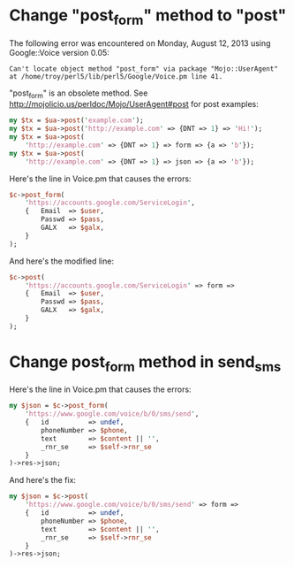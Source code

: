 * Change "post_form" method to "post"
  
  The following error was encountered on Monday, August 12, 2013 using Google::Voice version 0.05:
  #+BEGIN_EXAMPLE
    Can't locate object method "post_form" via package "Mojo::UserAgent" at /home/troy/perl5/lib/perl5/Google/Voice.pm line 41.
  #+END_EXAMPLE

  "post_form" is an obsolete method. See http://mojolicio.us/perldoc/Mojo/UserAgent#post for post examples:

  #+BEGIN_SRC perl
    my $tx = $ua->post('example.com');
    my $tx = $ua->post('http://example.com' => {DNT => 1} => 'Hi!');
    my $tx = $ua->post(
        'http://example.com' => {DNT => 1} => form => {a => 'b'});
    my $tx = $ua->post(
        'http://example.com' => {DNT => 1} => json => {a => 'b'});
  #+END_SRC

  Here's the line in Voice.pm that causes the errors:
  #+BEGIN_SRC perl
    $c->post_form(
        'https://accounts.google.com/ServiceLogin',
        {   Email  => $user,
            Passwd => $pass,
            GALX   => $galx,
        }
    );
  #+END_SRC

  And here's the modified line:

  #+BEGIN_SRC perl :tangle patch01.pl
    $c->post(
        'https://accounts.google.com/ServiceLogin' => form =>
        {   Email  => $user,
            Passwd => $pass,
            GALX   => $galx,
        }
    );
  #+END_SRC
* Change post_form method in send_sms

  Here's the line in Voice.pm that causes the errors:

  #+BEGIN_SRC perl
    my $json = $c->post_form(
        'https://www.google.com/voice/b/0/sms/send',
        {   id          => undef,
            phoneNumber => $phone,
            text        => $content || '',
            _rnr_se     => $self->rnr_se
        }
    )->res->json;
  #+END_SRC

  And here's the fix:
  
  #+BEGIN_SRC perl :tangle patch02.pl
    my $json = $c->post(
        'https://www.google.com/voice/b/0/sms/send' => form => 
        {   id          => undef,
            phoneNumber => $phone,
            text        => $content || '',
            _rnr_se     => $self->rnr_se
        }
    )->res->json;
  #+END_SRC
